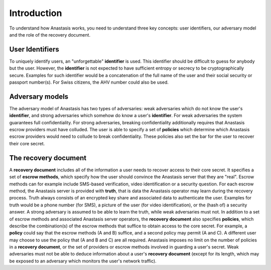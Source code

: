 ..
  This file is part of Anastasis
  Copyright (C) 2019-2021 Anastasis SARL

  Anastasis is free software; you can redistribute it and/or modify it under the
  terms of the GNU Affero General Public License as published by the Free Software
  Foundation; either version 2.1, or (at your option) any later version.

  Anastasis is distributed in the hope that it will be useful, but WITHOUT ANY
  WARRANTY; without even the implied warranty of MERCHANTABILITY or FITNESS FOR
  A PARTICULAR PURPOSE.  See the GNU Affero General Public License for more details.

  You should have received a copy of the GNU Affero General Public License along with
  Anastasis; see the file COPYING.  If not, see <http://www.gnu.org/licenses/>

  @author Christian Grothoff
  @author Dominik Meister
  @author Dennis Neufeld

============
Introduction
============

To understand how Anastasis works, you need to understand three key
concepts: user identifiers, our adversary model and the role of the
recovery document.


User Identifiers
----------------

To uniquely identify users, an "unforgettable" **identifier** is used.  This
identifier should be difficult to guess for anybody but the user. However, the
**identifier** is not expected to have sufficient entropy or secrecy to be
cryptographically secure. Examples for such identifier would be a
concatenation of the full name of the user and their social security or
passport number(s).  For Swiss citizens, the AHV number could also be used.


Adversary models
----------------

The adversary model of Anastasis has two types of adversaries: weak
adversaries which do not know the user's **identifier**, and strong
adversaries which somehow do know a user's **identifier**.  For weak
adversaries the system guarantees full confidentiality.  For strong
adversaries, breaking confidentiality additionally requires that Anastasis
escrow providers must have colluded.  The user is able to specify a set of
**policies** which determine which Anastasis escrow providers would need to
collude to break confidentiality. These policies also set the bar for the user
to recover their core secret.


The recovery document
---------------------

A **recovery document** includes all of the information a user needs
to recover access to their core secret.  It specifies a set of
**escrow methods**, which specify how the user should convince the
Anastasis server that they are "real".  Escrow methods can for example
include SMS-based verification, video identification or a security
question.  For each escrow method, the Anastasis server is provided
with **truth**, that is data the Anastasis operator may learn during
the recovery process.  Truth always consists of an encrypted key share
and associated data to authenticate the user.  Examples for truth
would be a phone number (for SMS), a picture of the user (for video
identification), or the (hash of) a security answer.  A strong
adversary is assumed to be able to learn the truth, while weak
adversaries must not.  In addition to a set of escrow methods and
associated Anastasis server operators, the **recovery document** also
specifies **policies**, which describe the combination(s) of the
escrow methods that suffice to obtain access to the core secret.  For
example, a **policy** could say that the escrow methods (A and B)
suffice, and a second policy may permit (A and C).  A different user
may choose to use the policy that (A and B and C) are all required.
Anastasis imposes no limit on the number of policies in a **recovery
document**, or the set of providers or escrow methods involved in
guarding a user's secret.  Weak adversaries must not be able to deduce
information about a user's **recovery document** (except for its
length, which may be exposed to an adversary which monitors the user's
network traffic).
